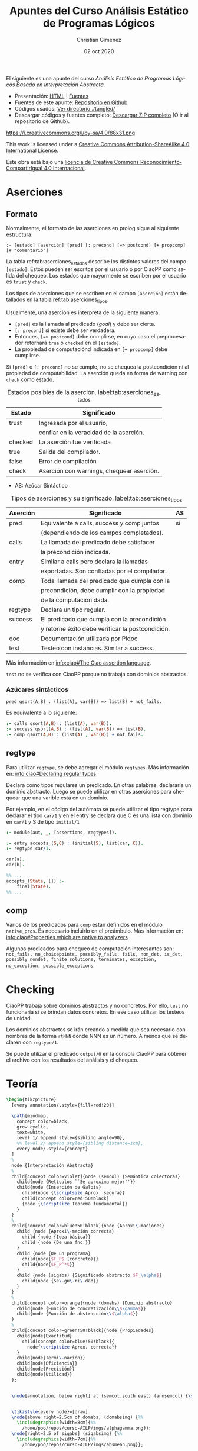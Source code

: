 El siguiente es una apunte del curso /Análisis Estático de Programas Lógicos Basado en Interpretación Abstracta/.

- Presentación: [[https://vaucheret.github.io/AILP/ailp.html][HTML]] | [[https://github.com/vaucheret/vaucheret.github.io/tree/932b7f5b158c756c487cac700ba8eb080cf4340d/AILP][Fuentes]]
- Fuentes de este apunte: [[https://github.com/cnngimenez/apuntes-AILP][Repositorio en Github]]
- Códigos usados:  [[https://github.com/cnngimenez/apuntes-AILP/tree/main/tangled][Ver directorio ./tangled/]]
- Descargar códigos y fuentes completo: [[https://github.com/cnngimenez/apuntes-AILP/archive/main.zip][Descargar ZIP completo]] (O ir al repositorio de Github).

https://i.creativecommons.org/l/by-sa/4.0/88x31.png

This work is licensed under a [[http://creativecommons.org/licenses/by-sa/4.0/][Creative Commons Attribution-ShareAlike 4.0 International License]].

Este obra está bajo una [[http://creativecommons.org/licenses/by-sa/4.0/][licencia de Creative Commons Reconocimiento-CompartirIgual 4.0 Internacional]].


* Aserciones

** Formato
Normalmente, el formato de las aserciones en prolog sigue al siguiente estructura:

: :- [estado] [aserción] [pred] [: precond] [=> postcond] [+ propcomp] [# "comentario"]

La tabla ref:tab:aserciones_estados describe los distintos valores del campo ~[estado]~. Éstos pueden ser escritos por el usuario o por CiaoPP como salida del chequeo. Los estados que mayormente se escriben por el usuario es ~trust~ y ~check~.

Los tipos de aserciones que se escriben en el campo ~[aserción]~ están detallados en la tabla ref:tab:aserciones_tipos.

Usualmente, una aserción es interpreta de la siguiente manera:

- ~[pred]~ es la llamada al predicado (/goal/) y debe ser cierta.
- ~[: precond]~ si existe debe ser verdadera.
- Entonces, ~[=> postcond]~ debe complirse, en cuyo caso el preprocesador retornará ~true~ o ~checked~ en el ~[estado]~.
- La propiedad de computaciónd indicada en ~[+ propcomp]~ debe cumplirse.

Si ~[pred]~ o ~[: precond]~ no se cumple, no se chequea la postcondición ni al propiedad de computabilidad. La aserción queda en forma de warning con ~check~ como estado.

#+caption: Estados posibles de la aserción. label:tab:aserciones_estados
| Estado  | Significado                               |
|---------+-------------------------------------------|
| trust   | Ingresada por el usuario,                 |
|         | confiar en la veracidad de la aserción.   |
|---------+-------------------------------------------|
| checked | La aserción fue verificada                |
|---------+-------------------------------------------|
| true    | Salida del compilador.                    |
|---------+-------------------------------------------|
| false   | Error de compilación                      |
|---------+-------------------------------------------|
| check   | Aserción con warnings, chequear aserción. |
 
- AS: Azúcar Sintáctico

#+caption: Tipos de aserciones y su significado. label:tab:aserciones_tipos
| Aserción | Significado                                      | AS |
|----------+--------------------------------------------------+----|
| pred     | Equivalente a calls, success y comp juntos       | sí |
|          | (dependiendo de los campos completados).         |    |
|----------+--------------------------------------------------+----|
| calls    | La llamada del predicado debe satisfacer         |    |
|          | la precondición indicada.                        |    |
|----------+--------------------------------------------------+----|
| entry    | Similar a calls pero declara la llamadas         |    |
|          | exportadas. Son confiadas por el compilador.     |    |
|----------+--------------------------------------------------+----|
| comp     | Toda llamada del predicado que cumpla con la     |    |
|          | precondición, debe cumplir con la propiedad      |    |
|          | de la computación dada.                          |    |
|----------+--------------------------------------------------+----|
| regtype  | Declara un tipo regular.                         |    |
|----------+--------------------------------------------------+----|
| success  | El predicado que cumpla con la precondición      |    |
|          | y retorne éxito debe verificar la postcondición. |    |
|----------+--------------------------------------------------+----|
| doc      | Documentación utilizada por Pldoc                |    |
|----------+--------------------------------------------------+----|
| test     | Testeo con instancias. Similar a success.        |    |

Más información en [[info:ciao#The Ciao assertion language][info:ciao#The Ciao assertion language]].

~test~ no se verifica con CiaoPP porque no trabaja con dominios abstractos.

*** Azúcares sintácticos

: pred qsort(A,B) : (list(A), var(B)) => list(B) + not_fails.

Es equivalente a lo siguiente:

#+BEGIN_SRC prolog
:- calls qsort(A,B) : (list(A), var(B)).
:- success qsort(A,B) : (list(A), var(B)) => list(B).
:- comp qsort(A,B) : (list(A) , var(B)) + not_fails.
#+END_SRC


** regtype
Para utilizar ~regtype~, se debe agregar el módulo ~regtypes~. Más información en: [[info:ciao#Declaring regular types][info:ciao#Declaring regular types]].

Declara como tipos regulares un predicado. En otras palabras, declararía un dominio abstracto. Luego se puede utilizar en otras aserciones para chequear que una varible está en un dominio.

Por ejemplo, en el código del autómata se puede utilizar el tipo regtype para declarar el tipo ~car/1~ y en el entry se declara que C es una lista con dominio en ~car/1~ y S de tipo ~initial/1~

#+BEGIN_SRC prolog
  :- module(aut, _, [assertions, regtypes]).

  :- entry accepts_(S,C) : (initial(S), list(car, C)).
  :- regtype car/1.

  car(a).
  car(b).

  %% ...
  accepts_(State, []) :-
      final(State).
  %% ...
#+END_SRC


** comp
Varios de los predicados para ~comp~ están definidos en el módulo ~native_pros~. Es necesario incluirlo en el preámbulo. Más información en: [[info:ciao#Properties which are native to analyzers][info:ciao#Properties which are native to analyzers]]

Algunos predicados para chequeo de computación interesantes son: ~not_fails, no_choicepoints, possibly_fails, fails, non_det, is_det, possibly_nondet, finite_solutions, terminates, exception, no_exception, possible_exceptions~.

* Checking
CiaoPP trabaja sobre dominios abstractos y no concretos. Por ello, ~test~ no funcionaría si se brindan datos concretos. En ese caso utilizar los testeos de unidad.

Los dominios abstractos se irán creando a medida que sea necesario con nombres de la forma ~rtNNN~ donde NNN es un número. A menos que se declaren con ~regtype/1~.

Se puede utilizar el predicado ~output/0~ en la consola CiaoPP para obtener el archivo con los resultados del análisis y el chequeo. 


* Teoría

#+BEGIN_SRC latex :file imgs/summary.png :results link file 
\begin{tikzpicture}
  [every annotation/.style={fill=red!20}]
  
  \path[mindmap,
    concept color=black,
    grow cyclic,
    text=white,
    level 1/.append style={sibling angle=90},
    %% level 2/.append style={sibling distance=1cm},
    every node/.style={concept}
  ]
  %
  node {Interpretación Abstracta}
  %
  child[concept color=violet]{node (semcol) {Semántica colectoras}
    child{node {Retículos ``Se aproxima mejor''}}
    child{node {Inserción de Galois}
      child{node {\scriptsize Aprox. segura}}
      child[concept color=red!50!black]
      {node {\scriptsize Teorema fundamental}}
    }
  }
  %
  child[concept color=blue!50!black]{node {Aproxi\-maciones}
    child {node {Aproxi\-mación correcta}
      child {node {Idea básica}}
      child {node {De una fnc.}}
    }
    child {node {De un programa}
      child{node{$F_P$ (concreto)}}
      child{node{$F_P^*$}}
    }
    child {node (sigabs) {Significado abstracto $F_\alpha$}
      child{node {Se\-gu\-ri\-dad}}
    }
  }
  %
  child[concept color=orange]{node (domabs) {Dominio abstracto}
    child{node {Función de concretización\\$\gamma$}}
    child{node {Función de abstracción\\$\alpha$}}
  }
  %
  child[concept color=green!50!black]{node {Propiedades}
    child{node{Exactitud}
      child[concept color=blue!50!black]{
        node{\scriptsize Aprox. correcta}}
    }
    child{node{Termi\-nación}}
    child{node{Eficiencia}}
    child{node{Precisión}}
    child{node{Utilidad}}
  };


  \node[annotation, below right] at (semcol.south east) (annsemcol) {\scriptsize No alcanza con definir ``entrada-salida''. Se necesita información de ``estado'' en cada punto del programa.};

  
  \tikzstyle{every node}=[draw]
  \node[above right=2.5cm of domabs] (domabsimg) {%%
    \includegraphics[width=8cm]{%%
      /home/poo/repos/curso-AILP/imgs/alphagamma.png}};  
  \node[right=2.5 of sigabs] (sigabsimg) {%%
    \includegraphics[width=7cm]{%%
      /home/poo/repos/curso-AILP/imgs/absmean.png}};

  \draw[arrows=->, ultra thick, orange]
  (domabs) edge (domabsimg.south west);
  \draw[arrows=->, ultra thick, blue!50!black, bend right]
  (sigabs) edge (sigabsimg);
  \draw[arrows=->, ultra thick, violet, bend left]
  (semcol) edge (annsemcol);
\end{tikzpicture}
#+END_SRC

#+RESULTS:
[[file:imgs/summary.png]]

** Propiedades de la interpretación abstracta
#+BEGIN_SRC latex :file imgs/1.props_interp_abstr.png :results link file 
\begin{tikzpicture}
  \path[mindmap, concept color=black, text=white]
  %
  node[concept,align=center]{Propiedades de la\\Interpretación Abstracta}
  [clockwise from=35]
  child[concept color=red!50!black] {
    node[concept] {Requeridas}
    child {node[concept] (exac) {Exactitud}}
    child {node[concept] (term) {Terminación}}
  }
  %
  child[concept color=green!50!black]{
    node[concept] {Deseables}
    child {node[concept] (efic) {Eficiencia}}
    child {node[concept] (prec) {Precisión}}
    child {node[concept] (util) {Utilidad}}
  };

  \node[annotation, right=of exac, fill=red!20] {\small Aproximaciones correctas. La aproximación sea lo más conservadora posible.};
  \node[annotation, right=of term, fill=red!20] {\small La compilación debe terminar.};
  \node[annotation, right=of efic, fill=red!20] {\small Tiempo de análisis debe ser finito y lo más pequeño posible.};
  \node[annotation, right=of prec, fill=red!20] {\small Precisión en la información recopilada.};
  \node[annotation, right=of util, fill=red!20] {\small Determinar qué información vale la pena recopilar.};

\end{tikzpicture}
#+END_SRC

#+RESULTS:
[[file:imgs/propiedades_interpretacion_abstracta.png]]

** Aproximaciones correctas
#+BEGIN_SRC latex :file imgs/2.aprox_correctas.png :results link file 
\begin{tikzpicture}
  \path[mindmap, concept color=black, text=white]
  %
  node[concept,align=center]{Aproximaciones Correctas}
  [clockwise from=35]
  child[concept color=green!50!black] {
    node[concept] {Para una propiedad $p$}
    child[grow=0] {node[concept]
      {dpq': $\forall x, x \in S \Rightarrow p(x)$}
      child {node[concept] {\scriptsize Alter\-na\-ti\-va}
        [grow'=right, sibling distance=1.75cm]
        %
        child{node[concept, align=center]
          {\scriptsize Cons\-tru\-ir}
          child[concept color=white!20]{node[concept, text=black]
            {\scriptsize un cjto. $S_a \supseteq S$}
          }
        }
        %
        child{node[concept]
          {\scriptsize Demos\-trar}
          child[concept color=white!20]{node[concept, text=black]
            {\scriptsize $\forall x x \in S_a \Rightarrow p(x)$}
          }
        }
        %
        child[concept color=red!50!black]{node[concept]
          {\scriptsize $\therefore$}
          child{node[concept]
            {\scriptsize $S_a$ es una aprox. segura de $S$}
          }
        }
      }
    }
  }
  %%
  child[concept color=green!50!black] {
    node[concept] {Para una función $F$}
    child[grow=0, level distance=3.5cm] {node[concept]
      {dpq': $\forall x$ $x \in S \Rightarrow p(F(x))$}
      [grow'=right, sibling distance=1.75cm]
      child[level distance=2.5cm] {node[concept]
        {\scriptsize Buscar}
        child[concept color=white!20]{node[concept, text=black]
          {\scriptsize una fnc. $G: S \rightarrow S$}
        }
      }
      child[level distance=2.5cm] {node[concept]
        {\scriptsize Demos\-trar}
        child[concept color=white!20]{node[concept, text=black]
          {\scriptsize $\forall x, x \in S p(G(x)) \Rightarrow p(F(x))$}
        }
      }
      child[level distance=2.5cm, concept color=red!50!black] {node[concept]
        {\scriptsize $\therefore$}
        child{node[concept]
          {\scriptsize $G$ es una aprox. segura de $S$}
        }
      }
    }
  };
\end{tikzpicture}
#+END_SRC

#+RESULTS:
[[file:imgs/2.aprox_correctas.png]]



** Función de concretización 
$\gamma : D_\alpha → \wp(D)$
** Función de abstracción
$\alpha : \wp(D) \rightarrow D_\alpha$
* Meta     :noexport:

  # ----------------------------------------------------------------------
  #+TITLE:  Apuntes del Curso Análisis Estático de Programas Lógicos
  #+AUTHOR: Christian Gimenez
  #+DATE:   02 oct 2020
  #+EMAIL:
  #+DESCRIPTION: 
  #+KEYWORDS: 

  #+STARTUP: inlineimages hidestars content hideblocks entitiespretty
  #+STARTUP: indent fninline latexpreview

  #+OPTIONS: H:3 num:t toc:t \n:nil @:t ::t |:t ^:{} -:t f:t *:t <:t
  #+OPTIONS: TeX:t LaTeX:t skip:nil d:nil todo:t pri:nil tags:not-in-toc
  #+OPTIONS: tex:imagemagick

  #+TODO: TODO(t!) CURRENT(c!) PAUSED(p!) | DONE(d!) CANCELED(C!@)

  # -- Export
  #+LANGUAGE: en
  #+LINK_UP:   
  #+LINK_HOME: 
  #+EXPORT_SELECT_TAGS: export
  #+EXPORT_EXCLUDE_TAGS: noexport

  # -- HTML Export
  #+INFOJS_OPT: view:info toc:t ftoc:t ltoc:t mouse:underline buttons:t path:libs/org-info.js
  #+HTML_LINK_UP: index.html
  #+HTML_LINK_HOME: index.html
  #+XSLT:

  # -- For ox-twbs or HTML Export
  #+HTML_HEAD: <link href="libs/bootstrap.min.css" rel="stylesheet">
  # -- -- LaTeX-CSS
  #+HTML_HEAD: <link href="css/style-org.css" rel="stylesheet">

  #+HTML_HEAD: <script src="libs/jquery.min.js"></script> 
  #+HTML_HEAD: <meta name="description" content="Apuntes del curso de Análisis Estático Estático de Programas Lógicos. ">
  #+HTML_HEAD: <meta name="keywords" content="Prolog, Ciao, CiaoPP, Análisis Estático">
  #+LANGUAGE: es

  # -- LaTeX Export
  # #+LATEX_CLASS: article
  # -- -- Tikz
  # #+LATEX_HEADER: \usepackage{tikz}
  # #+LATEX_HEADER: \usetikzlibrary{shapes.geometric}
  # #+LATEX_HEADER: \usetikzlibrary{shapes.symbols}
  # #+LATEX_HEADER: \usetikzlibrary{positioning}
  # #+LATEX_HEADER: \usetikzlibrary{trees}
  
  # -- Tikz used in src ambients
  #+PROPERTY: header-args:latex :headers '("\\usepackage{tikz}" "\\usetikzlibrary{shapes.geometric}" "\\usetikzlibrary{shapes.symbols}" "\\usetikzlibrary{positioning}" "\\usetikzlibrary{arrows.meta}""\\usetikzlibrary{trees}" "\\usetikzlibrary{mindmap}") :results output :imagemagick t :border 1em :iminoptions -density 600 :imoutoptions -resize 1000 

  # #+LATEX_HEADER_EXTRA:

  # Local Variables:
  # org-hide-emphasis-markers: t
  # org-use-sub-superscripts: "{}"
  # fill-column: 80
  # visual-line-fringe-indicators: t
  # ispell-local-dictionary: "british"
  # End:

